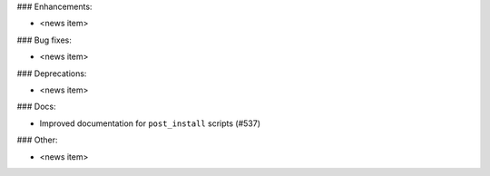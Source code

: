 ### Enhancements:

* <news item>

### Bug fixes:

* <news item>

### Deprecations:

* <news item>

### Docs:

* Improved documentation for ``post_install`` scripts (#537)

### Other:

* <news item>

